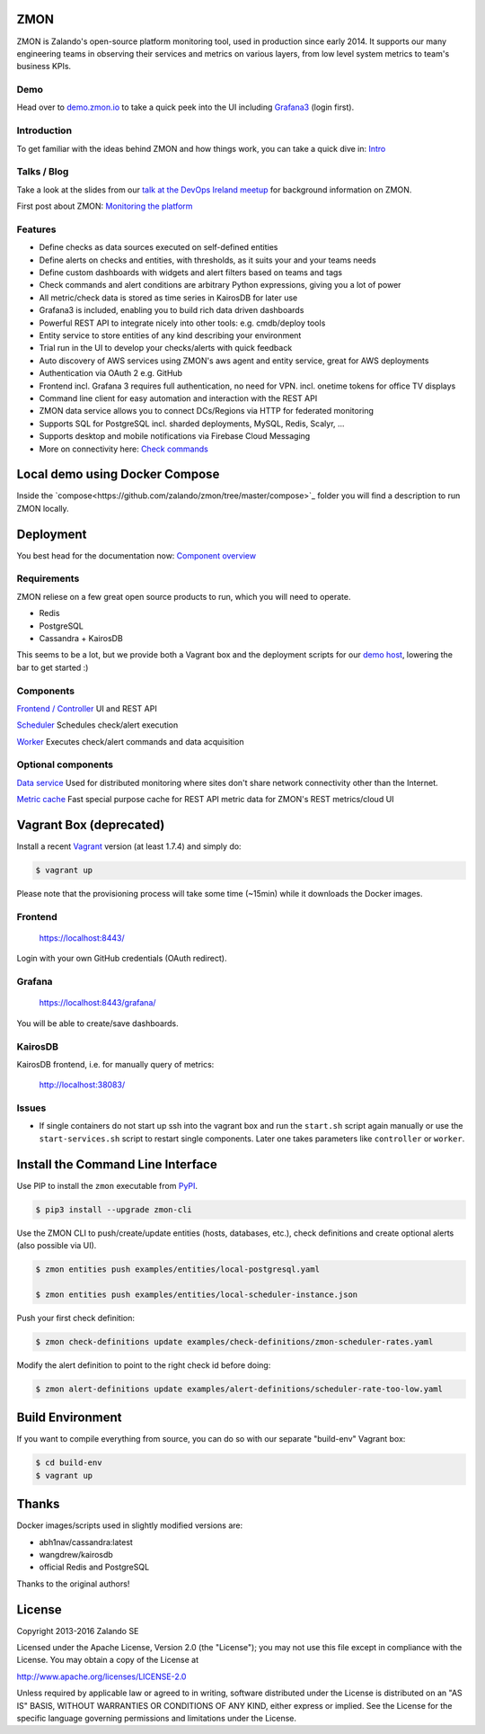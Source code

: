 
.. image:: https://readthedocs.org/projects/zmon/badge/?version=latest
   :target: https://readthedocs.org/projects/zmon/?badge=latest
   :alt: Documentation Status

ZMON
====

ZMON is Zalando's open-source platform monitoring tool, used in production since early 2014. It supports our many engineering teams in observing their services and metrics on various layers, from low level system metrics to team's business KPIs.

Demo
----
Head over to `demo.zmon.io <https://demo.zmon.io>`_ to take a quick peek into the UI including `Grafana3 <https://demo.zmon.io/grafana/dashboard/db/response-times>`_ (login first).

Introduction
------------

To get familiar with the ideas behind ZMON and how things work, you can take a quick dive in: `Intro <http://zmon.readthedocs.org/en/latest/intro.html>`_

Talks / Blog
------------

Take a look at the slides from our `talk at the DevOps Ireland meetup <https://tech.zalando.com/blog/zmon-zalandos-open-source-monitoring-tool-slides/>`_ for background information on ZMON.

First post about ZMON: `Monitoring the platform <https://tech.zalando.com/blog/monitoring-the-zalando-platform/>`_

Features
--------

* Define checks as data sources executed on self-defined entities
* Define alerts on checks and entities, with thresholds, as it suits your and your teams needs
* Define custom dashboards with widgets and alert filters based on teams and tags
* Check commands and alert conditions are arbitrary Python expressions, giving you a lot of power
* All metric/check data is stored as time series in KairosDB for later use
* Grafana3 is included, enabling you to build rich data driven dashboards
* Powerful REST API to integrate nicely into other tools: e.g. cmdb/deploy tools
* Entity service to store entities of any kind describing your environment
* Trial run in the UI to develop your checks/alerts with quick feedback
* Auto discovery of AWS services using ZMON's aws agent and entity service, great for AWS deployments
* Authentication via OAuth 2 e.g. GitHub
* Frontend incl. Grafana 3 requires full authentication, no need for VPN. incl. onetime tokens for office TV displays
* Command line client for easy automation and interaction with the REST API
* ZMON data service allows you to connect DCs/Regions via HTTP for federated monitoring
* Supports SQL for PostgreSQL incl. sharded deployments, MySQL, Redis, Scalyr, ...
* Supports desktop and mobile notifications via Firebase Cloud Messaging
* More on connectivity here: `Check commands <https://docs.zmon.io/en/latest/user/check-commands.html>`_

Local demo using Docker Compose
===============================

Inside the `compose<https://github.com/zalando/zmon/tree/master/compose>`_ folder you will find a description to run ZMON locally.

Deployment
==========

You best head for the documentation now: `Component overview <https://docs.zmon.io/en/latest/installation/components.html>`_

Requirements
------------

ZMON reliese on a few great open source products to run, which you will need to operate.

* Redis
* PostgreSQL
* Cassandra + KairosDB

This seems to be a lot, but we provide both a Vagrant box and the deployment scripts for our `demo host <https://github.com/zalando/zmon-demo/blob/master/bootstrap/bootstrap.sh>`_, lowering the bar to get started :)

Components
----------

`Frontend / Controller <https://github.com/zalando/zmon-controller>`_ UI and REST API

`Scheduler <https://github.com/zalando/zmon-scheduler>`_ Schedules check/alert execution

`Worker <https://github.com/zalando/zmon-worker>`_ Executes check/alert commands and data acquisition

Optional components
-------------------

`Data service <https://github.com/zalando/zmon-data-service>`_ Used for distributed monitoring where sites don't share network connectivity other than the Internet.

`Metric cache <https://github.com/zalando/zmon-metric-cache>`_ Fast special purpose cache for REST API metric data for ZMON's REST metrics/cloud UI


Vagrant Box (deprecated)
========================

Install a recent Vagrant_ version (at least 1.7.4) and simply do:

.. code-block:: bash

    $ vagrant up

Please note that the provisioning process will take some time (~15min) while it downloads the Docker images.

Frontend
--------

  https://localhost:8443/

Login with your own GitHub credentials (OAuth redirect).

Grafana
-------

  https://localhost:8443/grafana/

You will be able to create/save dashboards.

KairosDB
--------

KairosDB frontend, i.e. for manually query of metrics:

  http://localhost:38083/

Issues
------

* If single containers do not start up ssh into the vagrant box and run the ``start.sh`` script again manually or use the ``start-services.sh`` script to restart single components. Later one takes parameters like ``controller`` or ``worker``.

Install the Command Line Interface
==================================

Use PIP to install the ``zmon`` executable from PyPI_.

.. code-block:: bash

    $ pip3 install --upgrade zmon-cli

Use the ZMON CLI to push/create/update entities (hosts, databases, etc.), check definitions and create optional alerts (also possible via UI).

.. code-block:: bash

    $ zmon entities push examples/entities/local-postgresql.yaml

    $ zmon entities push examples/entities/local-scheduler-instance.json

Push your first check definition:

.. code-block:: bash

    $ zmon check-definitions update examples/check-definitions/zmon-scheduler-rates.yaml

Modify the alert definition to point to the right check id before doing:

.. code-block:: bash

    $ zmon alert-definitions update examples/alert-definitions/scheduler-rate-too-low.yaml


.. _Vagrant: https://www.vagrantup.com/
.. _PyPI: https://pypi.python.org/pypi/zmon-cli

Build Environment
=================

If you want to compile everything from source, you can do so with our separate "build-env" Vagrant box:

.. code-block:: bash

    $ cd build-env
    $ vagrant up

Thanks
======

Docker images/scripts used in slightly modified versions are:

* abh1nav/cassandra:latest
* wangdrew/kairosdb
* official Redis and PostgreSQL

Thanks to the original authors!

License
=======

Copyright 2013-2016 Zalando SE

Licensed under the Apache License, Version 2.0 (the "License"); you may not use this file except in compliance with the License. You may obtain a copy of the License at

http://www.apache.org/licenses/LICENSE-2.0

Unless required by applicable law or agreed to in writing, software distributed under the License is distributed on an "AS IS" BASIS, WITHOUT WARRANTIES OR CONDITIONS OF ANY KIND, either express or implied. See the License for the specific language governing permissions and limitations under the License.
